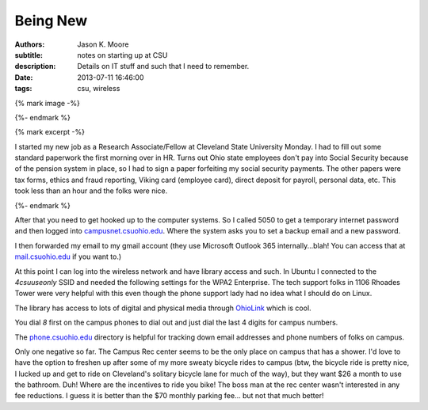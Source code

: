 Being New
=========

:authors: Jason K. Moore
:subtitle: notes on starting up at CSU
:description: Details on IT stuff and such that I need to remember.
:date: 2013-07-11 16:46:00
:tags: csu, wireless

{% mark image -%}

{%- endmark %}

{% mark excerpt -%}

I started my new job as a Research Associate/Fellow at Cleveland State
University Monday. I had to fill out some standard paperwork the first morning
over in HR. Turns out Ohio state employees don't pay into Social Security
because of the pension system in place, so I had to sign a paper forfeiting my
social security payments. The other papers were tax forms, ethics and fraud
reporting, Viking card (employee card), direct deposit for payroll, personal
data, etc. This took less than an hour and the folks were nice.

{%- endmark %}

After that you need to get hooked up to the computer systems. So I called 5050
to get a temporary internet password and then logged into
`campusnet.csuohio.edu <http://campusnet.csuohio.edu>`_. Where the system asks
you to set a backup email and a new password.

I then forwarded my email to my gmail account (they use Microsoft Outlook 365
internally...blah! You can access that at `mail.csuohio.edu
<http://mail.csuohio.edu>`_ if you want to.)

At this point I can log into the wireless network and have library access and
such. In Ubuntu I connected to the `4csuuseonly` SSID and needed the following
settings for the WPA2 Enterprise. The tech support folks in 1106 Rhoades Tower
were very helpful with this even though the phone support lady had no idea what
I should do on Linux.

.. image:: {{ media_url('images/csu-wpa2.png') }}
   :class: img-rounded

The library has access to lots of digital and physical media through `OhioLink
<http://www.ohiolink.edu/>`_ which is cool.

You dial `8` first on the campus phones to dial out and just dial the last 4
digits for campus numbers.

The `phone.csuohio.edu <http://phone.csuohio.edu>`_ directory is helpful for
tracking down email addresses and phone numbers of folks on campus.

Only one negative so far. The Campus Rec center seems to be the only place on
campus that has a shower. I'd love to have the option to freshen up after some
of my more sweaty bicycle rides to campus (btw, the bicycle ride is pretty
nice, I lucked up and get to ride on Cleveland's solitary bicycle lane for much
of the way), but they want $26 a month to use the bathroom. Duh! Where are the
incentives to ride you bike! The boss man at the rec center wasn't interested
in any fee reductions. I guess it is better than the $70 monthly parking fee...
but not that much better!
